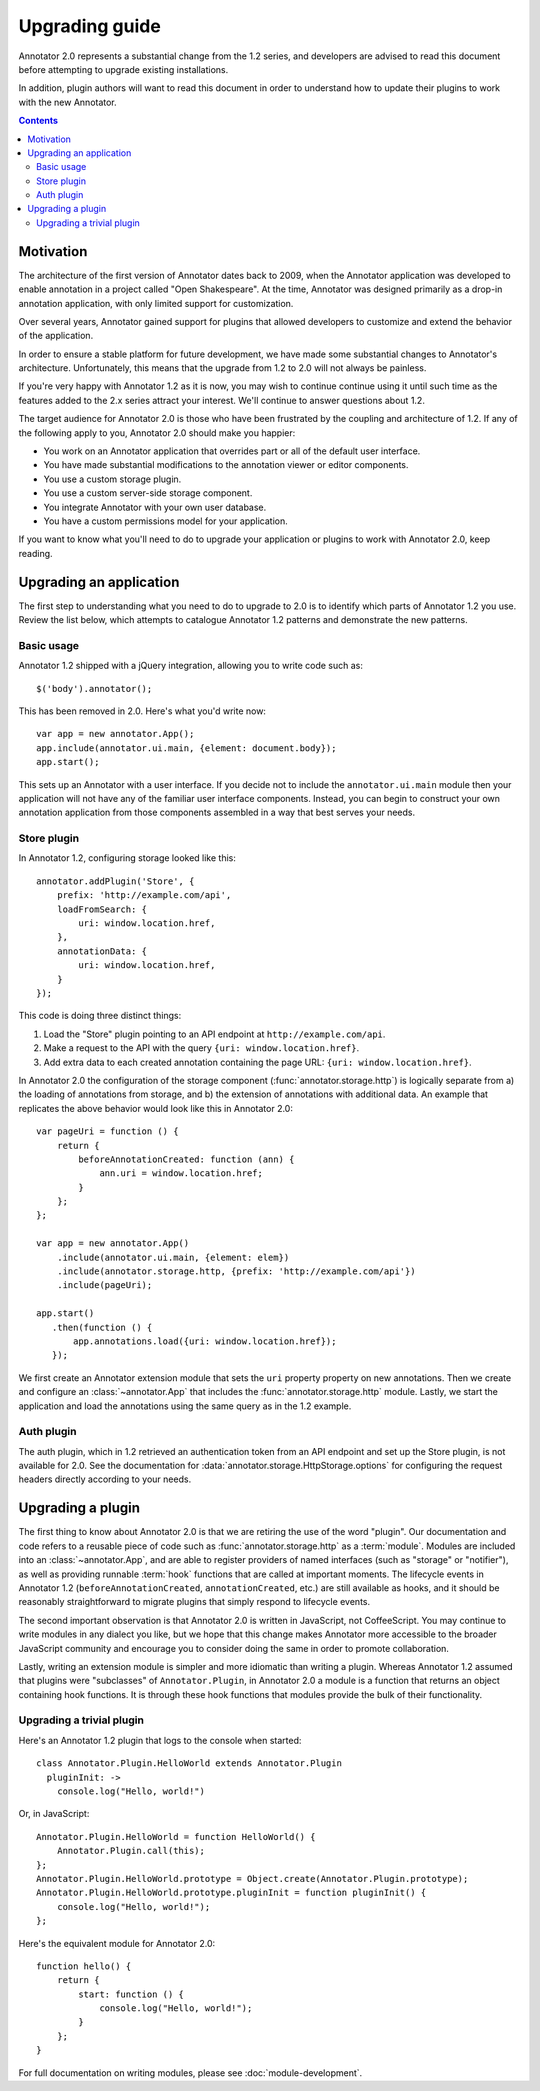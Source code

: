 Upgrading guide
===============

Annotator 2.0 represents a substantial change from the 1.2 series, and
developers are advised to read this document before attempting to upgrade
existing installations.

In addition, plugin authors will want to read this document in order to
understand how to update their plugins to work with the new Annotator.

.. contents::


Motivation
----------

The architecture of the first version of Annotator dates back to 2009, when the
Annotator application was developed to enable annotation in a project called
"Open Shakespeare". At the time, Annotator was designed primarily as a drop-in
annotation application, with only limited support for customization.

Over several years, Annotator gained support for plugins that allowed
developers to customize and extend the behavior of the application.

In order to ensure a stable platform for future development, we have made some
substantial changes to Annotator's architecture. Unfortunately, this means that
the upgrade from 1.2 to 2.0 will not always be painless.

If you're very happy with Annotator 1.2 as it is now, you may wish to continue
continue using it until such time as the features added to the 2.x series
attract your interest. We'll continue to answer questions about 1.2.

The target audience for Annotator 2.0 is those who have been frustrated by the
coupling and architecture of 1.2. If any of the following apply to you,
Annotator 2.0 should make you happier:

- You work on an Annotator application that overrides part or all of the
  default user interface.

- You have made substantial modifications to the annotation viewer or editor
  components.

- You use a custom storage plugin.

- You use a custom server-side storage component.

- You integrate Annotator with your own user database.

- You have a custom permissions model for your application.

If you want to know what you'll need to do to upgrade your application or
plugins to work with Annotator 2.0, keep reading.


Upgrading an application
------------------------

The first step to understanding what you need to do to upgrade to 2.0 is to
identify which parts of Annotator 1.2 you use. Review the list below, which
attempts to catalogue Annotator 1.2 patterns and demonstrate the new patterns.


Basic usage
~~~~~~~~~~~

Annotator 1.2 shipped with a jQuery integration, allowing you to write code such
as::

    $('body').annotator();

This has been removed in 2.0. Here's what you'd write now::

    var app = new annotator.App();
    app.include(annotator.ui.main, {element: document.body});
    app.start();

This sets up an Annotator with a user interface. If you decide not to include
the ``annotator.ui.main`` module then your application will not have any of
the familiar user interface components. Instead, you can begin to construct
your own annotation application from those components assembled in a way that
best serves your needs.


Store plugin
~~~~~~~~~~~~

In Annotator 1.2, configuring storage looked like this::

    annotator.addPlugin('Store', {
        prefix: 'http://example.com/api',
        loadFromSearch: {
            uri: window.location.href,
        },
        annotationData: {
            uri: window.location.href,
        }
    });

This code is doing three distinct things:

1. Load the "Store" plugin pointing to an API endpoint at
   ``http://example.com/api``.
2. Make a request to the API with the query ``{uri: window.location.href}``.
3. Add extra data to each created annotation containing the page URL: ``{uri:
   window.location.href}``.

In Annotator 2.0 the configuration of the storage component
(:func:`annotator.storage.http`) is logically separate from a) the loading
of annotations from storage, and b) the extension of annotations with additional
data. An example that replicates the above behavior would look like this
in Annotator 2.0::


    var pageUri = function () {
        return {
            beforeAnnotationCreated: function (ann) {
                ann.uri = window.location.href;
            }
        };
    };

    var app = new annotator.App()
        .include(annotator.ui.main, {element: elem})
        .include(annotator.storage.http, {prefix: 'http://example.com/api'})
        .include(pageUri);

    app.start()
       .then(function () {
           app.annotations.load({uri: window.location.href});
       });

We first create an Annotator extension module that sets the ``uri`` property
property on new annotations. Then we create and configure an
:class:`~annotator.App` that includes the :func:`annotator.storage.http` module.
Lastly, we start the application and load the annotations using the same query
as in the 1.2 example.


Auth plugin
~~~~~~~~~~~

The auth plugin, which in 1.2 retrieved an authentication token from an API
endpoint and set up the Store plugin, is not available for 2.0. See the
documentation for :data:`annotator.storage.HttpStorage.options` for configuring
the request headers directly according to your needs.



Upgrading a plugin
------------------

The first thing to know about Annotator 2.0 is that we are retiring the use of
the word "plugin". Our documentation and code refers to a reusable piece of code
such as :func:`annotator.storage.http` as a :term:`module`. Modules are included
into an :class:`~annotator.App`, and are able to register providers of named
interfaces (such as "storage" or "notifier"), as well as providing runnable
:term:`hook` functions that are called at important moments. The lifecycle
events in Annotator 1.2 (``beforeAnnotationCreated``, ``annotationCreated``,
etc.) are still available as hooks, and it should be reasonably straightforward
to migrate plugins that simply respond to lifecycle events.

The second important observation is that Annotator 2.0 is written in JavaScript,
not CoffeeScript. You may continue to write modules in any dialect you like,
but we hope that this change makes Annotator more accessible to the broader
JavaScript community and encourage you to consider doing the same in order to
promote collaboration.

Lastly, writing an extension module is simpler and more idiomatic than writing a
plugin. Whereas Annotator 1.2 assumed that plugins were "subclasses" of
``Annotator.Plugin``, in Annotator 2.0 a module is a function that returns an
object containing hook functions. It is through these hook functions that
modules provide the bulk of their functionality.

Upgrading a trivial plugin
~~~~~~~~~~~~~~~~~~~~~~~~~~

Here's an Annotator 1.2 plugin that logs to the console when started::

    class Annotator.Plugin.HelloWorld extends Annotator.Plugin
      pluginInit: ->
        console.log("Hello, world!")

Or, in JavaScript::

    Annotator.Plugin.HelloWorld = function HelloWorld() {
        Annotator.Plugin.call(this);
    };
    Annotator.Plugin.HelloWorld.prototype = Object.create(Annotator.Plugin.prototype);
    Annotator.Plugin.HelloWorld.prototype.pluginInit = function pluginInit() {
        console.log("Hello, world!");
    };

Here's the equivalent module for Annotator 2.0::

    function hello() {
        return {
            start: function () {
                console.log("Hello, world!");
            }
        };
    }

For full documentation on writing modules, please see :doc:`module-development`.
